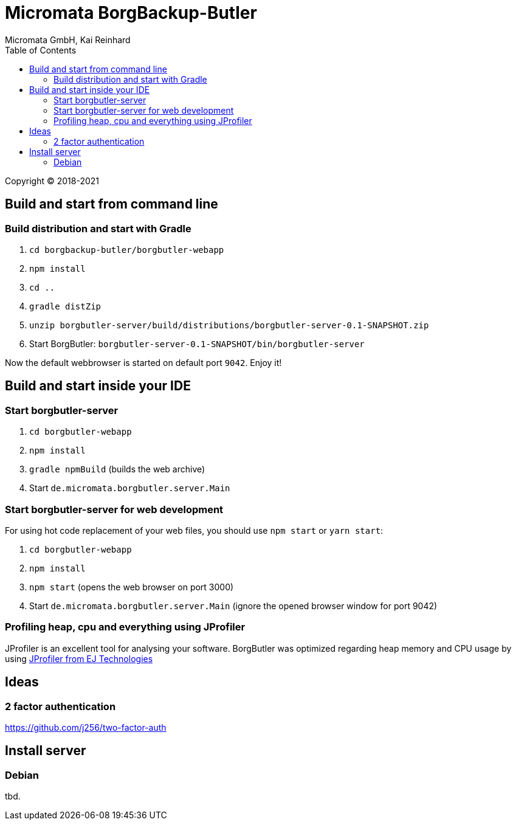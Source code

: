 Micromata BorgBackup-Butler
===========================
Micromata GmbH, Kai Reinhard
:toc:
:toclevels: 4

Copyright (C) 2018-2021

ifdef::env-github,env-browser[:outfilesuffix: .adoc]


== Build and start from command line

=== Build distribution and start with Gradle
1. `cd borgbackup-butler/borgbutler-webapp`
2. `npm install`
3. `cd ..`
4. `gradle distZip`
5. `unzip borgbutler-server/build/distributions/borgbutler-server-0.1-SNAPSHOT.zip`
6. Start BorgButler: `borgbutler-server-0.1-SNAPSHOT/bin/borgbutler-server`

Now the default webbrowser is started on default port `9042`. Enjoy it!


== Build and start inside your IDE

=== Start borgbutler-server
1. `cd borgbutler-webapp`
2. `npm install`
3. `gradle npmBuild` (builds the web archive)
4. Start `de.micromata.borgbutler.server.Main`

=== Start borgbutler-server for web development
For using hot code replacement of your web files, you should use `npm start` or `yarn start`:

1. `cd borgbutler-webapp`
2. `npm install`
3. `npm start` (opens the web browser on port 3000)
4. Start `de.micromata.borgbutler.server.Main` (ignore the opened browser window for port 9042)

=== Profiling heap, cpu and everything using JProfiler
JProfiler is an excellent tool for analysing your software. BorgButler was optimized regarding heap memory and CPU usage by
using https://www.ej-technologies.com/products/jprofiler/overview.html[JProfiler from EJ Technologies^]

== Ideas
=== 2 factor authentication
https://github.com/j256/two-factor-auth

== Install server
=== Debian
tbd.
